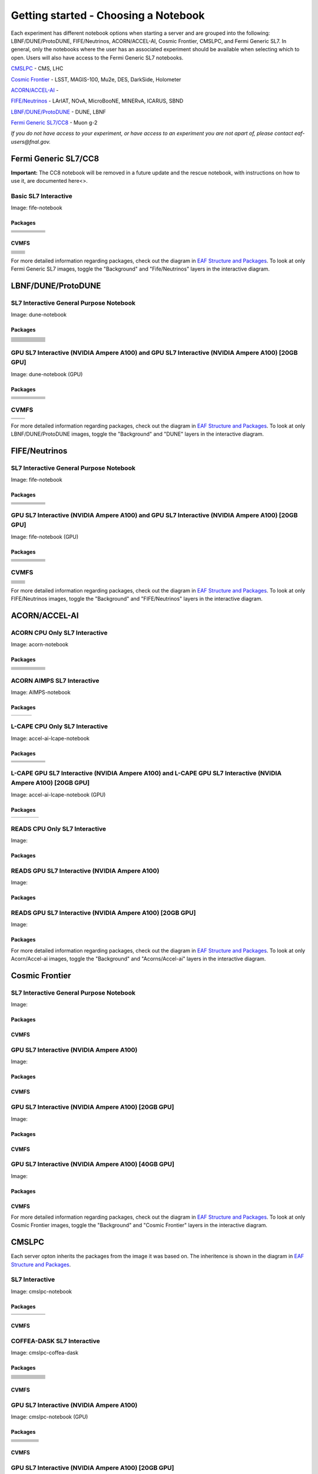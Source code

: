 *********
Getting started - Choosing a Notebook
*********

Each experiment has different notebook options when starting a server and are grouped into the following: LBNF/DUNE/ProtoDUNE, FIFE/Neutrinos, ACORN/ACCEL-AI, Cosmic Frontier, CMSLPC, and Fermi Generic SL7. In general, only the notebooks where the user has an associated experiment should be available when selecting which to open. Users will also have access to the Fermi Generic SL7 notebooks.

`CMSLPC`_ - CMS, LHC

`Cosmic Frontier`_ - LSST, MAGIS-100, Mu2e, DES, DarkSide, Holometer

`ACORN/ACCEL-AI`_ - 

`FIFE/Neutrinos`_ - LArIAT, NOvA, MicroBooNE, MINERvA, ICARUS, SBND

`LBNF/DUNE/ProtoDUNE`_ - DUNE, LBNF

`Fermi Generic SL7/CC8`_ - Muon g-2

*If you do not have access to your experiment, or have access to an experiment you are not apart of, please contact eaf-users@fnal.gov.*

Fermi Generic SL7/CC8
=====================

.. image:: img/Generic_hub.png
   :height: 225
   :width: 375
   :align: center
   :alt: The Fermi Generic SL7/CC8 server options as displayed on the JupyterHub. The first option is the Basic SL7 Interactive, the second option is the Basic CC8 Interactive and the third is the Rescue Image.

**Important:** The CC8 notebook will be removed in a future update and the rescue notebook, with instructions on how to use it, are documented here<>.

Basic SL7 Interactive
-----------------------
Image: fife-notebook

Packages
~~~~~~~~~~
+--------------------------------------+-------------------------------+------------------------------+---------------------------+-----------------------------+
| .. centered:: krb5-workstation       | .. centered:: redhat-lsb-core | .. centered:: make           | .. centered:: nss_wrapper | .. centered:: libXext-devel |
+--------------------------------------+-------------------------------+------------------------------+---------------------------+-----------------------------+
| .. centered:: yum-plugin-priorities  | .. centered:: cmake3          | .. centered:: gcc-c++        | .. centered:: HTCondor    | .. centered:: libXpm-devel  | 
+--------------------------------------+-------------------------------+------------------------------+---------------------------+-----------------------------+
| .. centered:: xrootd-client-libs     | .. centered:: gcc             | .. centered:: binutils       | .. centered:: gettext     | .. centered:: libXft-devel  |    
+--------------------------------------+-------------------------------+------------------------------+---------------------------+-----------------------------+
| .. centered:: voms-client-cpp        | .. centered:: osg-wn-client   | .. centered:: libX11-devel   | .. centered:: voms        | .. centered:: openssl-devel |
+--------------------------------------+-------------------------------+------------------------------+---------------------------+-----------------------------+
| .. centered:: xrootd-client          | .. centered:: --              | .. centered:: --             | .. centered:: --          | .. centered:: --            |
+--------------------------------------+-------------------------------+------------------------------+---------------------------+-----------------------------+


CVMFS
~~~~~~

+----------------------------------------------------+--------------------------------------------+
| .. centered:: oasis.opensciencegrid.org            | .. centered:: fermilab.opensciencegrid.org | 
+----------------------------------------------------+--------------------------------------------+
| .. centered:: icarus.opensciencegrid.org           | .. centered:: lariat.opensciencegrid.org   | 
+----------------------------------------------------+--------------------------------------------+
| .. centered:: minerva.opensciencegrid.org          | .. centered:: minos.opensciencegrid.org    |
+----------------------------------------------------+--------------------------------------------+
| .. centered:: nova-development.opensciencegrid.org | .. centered:: nova.opensciencegrid.org     | 
+----------------------------------------------------+--------------------------------------------+
| .. centered:: sbn.opensciencegrid.org              | .. centered:: seaquest.opensciencegrid.org | 
+----------------------------------------------------+--------------------------------------------+
| .. centered:: gm2.opensciencegrid.org              | .. centered:: larsoft.opensciencegrid.org  |
+----------------------------------------------------+--------------------------------------------+
| .. centered:: mu2e.opensciencegrid.org             | .. centered:: sbnd.opensciencegrid.org     | 
+----------------------------------------------------+--------------------------------------------+
| .. centered:: uboone.opensciencegrid.org           | .. centered:: --                           |
+----------------------------------------------------+--------------------------------------------+

For more detailed information regarding packages, check out the diagram in `EAF Structure and Packages`_. To look at only Fermi Generic SL7 images, toggle the "Background" and "Fife/Neutrinos" layers in the interactive diagram.

LBNF/DUNE/ProtoDUNE
=====================

.. image:: img/Dune_lbnf_protodune_hub.png
   :height: 225
   :width: 375
   :align: center
   :alt: The LBNF/DUNE/ProtoDUNE server options as displayed on the JupyterHub. The first option is the SL7 Interactive General Purpose Notebook, the second option is the GPU SL7 Interactive (NVIDIA Ampere A100) and the third is the GPU SL7 Interactive (NVIDIA Ampere A100) [20GB GPU].

SL7 Interactive General Purpose Notebook
-----------------------------------------
Image: dune-notebook

Packages
~~~~~~~~~~
+---------------------------------------+-------------------------------+------------------------+-----------------------------+--------------------------------+
| .. centered:: yum-plugin-priorities   | .. centered:: redhat-lsb-core | .. centered:: cmake3   | .. centered:: libcurl-devel | .. centered:: perl-Digest-MD5  |
+---------------------------------------+-------------------------------+------------------------+-----------------------------+--------------------------------+
| .. centered:: libX11-devel            | .. centered:: nss_wrapper     | .. centered:: gettext  | .. centered:: gl2ps-devel   | .. centered:: gcc              |
+---------------------------------------+-------------------------------+------------------------+-----------------------------+--------------------------------+
| .. centered:: osg-wn-client           | .. centered:: xrootd-client   | .. centered:: voms     | .. centered:: subversion    | .. centered:: voms-clients-cpp | 
+---------------------------------------+-------------------------------+------------------------+-----------------------------+--------------------------------+
| .. centered:: xrootd-client-libs      | .. centered:: perl-DBD-SQLite | .. centered:: libtool  | .. centered:: ftgl-devel    | .. centered:: gdbm-devel       | 
+---------------------------------------+-------------------------------+------------------------+-----------------------------+--------------------------------+
| .. centered:: perl-ExtUtils-MakeMaker | .. centered:: glew-devel      | .. centered:: xz-devel | .. centered:: pcre2-devel   | .. centered:: readline-devel   | 
+---------------------------------------+-------------------------------+------------------------+-----------------------------+--------------------------------+
| .. centered:: libjpeg-turbo-devel     | .. centered:: bzip2-devel     | .. centered:: asciidoc | .. centered:: libzstd-devel | .. centered:: texinfo          | 
+---------------------------------------+-------------------------------+------------------------+-----------------------------+--------------------------------+
| .. centered:: mesa-libGL-devel        | .. centered:: ncurses-devel   | .. centered:: xmlto    | .. centered:: libffi-devel  | .. centered:: xxhash-devel     | 
+---------------------------------------+-------------------------------+------------------------+-----------------------------+--------------------------------+
| .. centered:: libAfterImage-devel     | .. centered:: gcc-c++         | .. centered:: automake | .. centered:: libXi-devel   | .. centered:: libXt-devel      | 
+---------------------------------------+-------------------------------+------------------------+-----------------------------+--------------------------------+
| .. centered:: mesa-libGLU-devel       | .. centered:: tk-devel        | .. centered:: swig     | .. centered:: lz4-devel     | .. centered:: perl-Digest-SHA  | 
+---------------------------------------+-------------------------------+------------------------+-----------------------------+--------------------------------+
| .. centered:: glibc-devel.i686        | .. centered:: libstdc++.i686  | .. centered:: xxhash   | .. centered:: autoconf      | .. centered:: tcl-devel        | 
+---------------------------------------+-------------------------------+------------------------+-----------------------------+--------------------------------+
| .. centered:: giflib-devel            | .. centered:: perl-Digest     | .. centered:: HTCondor | .. centered:: binutils      | .. centered:: zstd             |
+---------------------------------------+-------------------------------+------------------------+-----------------------------+--------------------------------+
| .. centered:: libXmu-devel            | .. centered:: libgcc.i686     | .. centered:: --       | .. centered:: --            | .. centered:: --               |
+---------------------------------------+-------------------------------+------------------------+-----------------------------+--------------------------------+

GPU SL7 Interactive (NVIDIA Ampere A100) and GPU SL7 Interactive (NVIDIA Ampere A100) [20GB GPU]
--------------------------------------------------------------------------------------------------
Image: dune-notebook (GPU)

Packages
~~~~~~~~~~
+------------------------------------------+---------------------------+---------------------------+---------------------+-------------------------+
| .. centered:: jupyterlab-tensorboard-pro | .. centered:: torchvision | .. centered:: cudatoolkit | .. centered:: cudnn | .. centered:: yum-utils |
+------------------------------------------+---------------------------+---------------------------+---------------------+-------------------------+
| .. centered:: matplotlib-base            | .. centered:: nccl        | .. centered:: tqdm        | .. centered:: bokeh | .. centered:: pytorch   |
+------------------------------------------+---------------------------+---------------------------+---------------------+-------------------------+
| .. centered:: tensorflow-gpu             | .. centered:: nvcc        | .. centered:: cython      | .. centered:: h5py  | .. centered:: sympy     |
+------------------------------------------+---------------------------+---------------------------+---------------------+-------------------------+
| .. centered:: scikit-learn               | .. centered:: ipywidgets  | .. centered:: mpi4py      | .. centered:: numba | .. centered:: scipy     | 
+------------------------------------------+---------------------------+---------------------------+---------------------+-------------------------+
| .. centered:: numexpr                    | .. centered:: numpy       | .. centered:: pandas      | .. centered:: pytz  | .. centered:: ipympl    |
+------------------------------------------+---------------------------+---------------------------+---------------------+-------------------------+
| .. centered:: scikit-image               | .. centered:: --          | .. centered:: --          | .. centered:: --    | .. centered:: --        |
+------------------------------------------+---------------------------+---------------------------+---------------------+-------------------------+

CVMFS
------

+-----------------------------------------+--------------------------------------------+
| .. centered:: oasis.opensciencegrid.org | .. centered:: fermilab.opensciencegrid.org |
+-----------------------------------------+--------------------------------------------+
| .. centered:: dune.opensciencegrid.org  | .. centered:: larsoft.opensciencegrid.org. |
+-----------------------------------------+--------------------------------------------+


For more detailed information regarding packages, check out the diagram in `EAF Structure and Packages`_. To look at only LBNF/DUNE/ProtoDUNE images, toggle the "Background" and "DUNE" layers in the interactive diagram.

FIFE/Neutrinos
=====================

.. image:: img/FIFE_neutrinos_hub.png
   :height: 225
   :width: 375
   :align: center
   :alt: The FIFE/Neutrinos server options as displayed on the JupyterHub. The first option is the SL7 Interactive General Purpose Notebook, the second option is the GPU SL7 Interactive (NVIDIA Ampere A100) and the third is the GPU SL7 Interactive (NVIDIA Ampere A100) [20GB GPU].

SL7 Interactive General Purpose Notebook
------------------------------------------
Image: fife-notebook

Packages
~~~~~~~~~~

+--------------------------------------+-------------------------------+------------------------------+---------------------------+-----------------------------+
| .. centered:: krb5-workstation       | .. centered:: redhat-lsb-core | .. centered:: make           | .. centered:: nss_wrapper | .. centered:: libXext-devel |
+--------------------------------------+-------------------------------+------------------------------+---------------------------+-----------------------------+
| .. centered:: yum-plugin-priorities  | .. centered:: cmake3          | .. centered:: gcc-c++        | .. centered:: HTCondor    | .. centered:: libXpm-devel  | 
+--------------------------------------+-------------------------------+------------------------------+---------------------------+-----------------------------+
| .. centered:: xrootd-client-libs     | .. centered:: gcc             | .. centered:: binutils       | .. centered:: gettext     | .. centered:: libXft-devel  |    
+--------------------------------------+-------------------------------+------------------------------+---------------------------+-----------------------------+
| .. centered:: voms-client-cpp        | .. centered:: osg-wn-client   | .. centered:: libX11-devel   | .. centered:: voms        | .. centered:: openssl-devel |
+--------------------------------------+-------------------------------+------------------------------+---------------------------+-----------------------------+
| .. centered:: xrootd-client          | .. centered:: --              | .. centered:: --             | .. centered:: --          | .. centered:: --            |
+--------------------------------------+-------------------------------+------------------------------+---------------------------+-----------------------------+

GPU SL7 Interactive (NVIDIA Ampere A100) and GPU SL7 Interactive (NVIDIA Ampere A100) [20GB GPU]
--------------------------------------------------------------------------------------------------
Image: fife-notebook (GPU)

Packages
~~~~~~~~~~

+------------------------------------------+-----------------------+---------------------------+---------------------------+---------------------+
| .. centered:: jupyterlab-tensorboard-pro | .. centered:: pytorch | .. centered:: torchvision | .. centered:: cudatoolkit | .. centered:: cudnn |
+------------------------------------------+-----------------------+---------------------------+---------------------------+---------------------+
| .. centered:: tensorflow-gpu             | .. centered:: mpi4py  | .. centered:: ipympl      | .. centered:: bokeh       | .. centered:: tqdm  |
+------------------------------------------+-----------------------+---------------------------+---------------------------+---------------------+
| .. centered:: matplotlib-base            | .. centered:: cython  | .. centered:: ipywidgets  | .. centered:: pandas      | .. centered:: nccl  |
+------------------------------------------+-----------------------+---------------------------+---------------------------+---------------------+
| .. centered:: scikit-image               | .. centered:: numba   | .. centered:: numexpr     | .. centered:: numpy       | .. centered:: h5py  |
+------------------------------------------+-----------------------+---------------------------+---------------------------+---------------------+
| .. centered:: scikit-learn               | .. centered:: pytz    | .. centered:: scipy       | .. centered:: yum-utils   | .. centered:: sympy |
+------------------------------------------+-----------------------+---------------------------+---------------------------+---------------------+
| .. centered:: nvcc                       | .. centered:: --      | .. centered:: --          | .. centered:: --          | .. centered:: --    |
+------------------------------------------+-----------------------+---------------------------+---------------------------+---------------------+


CVMFS
------

+----------------------------------------------------+--------------------------------------------+
| .. centered:: oasis.opensciencegrid.org            | .. centered:: fermilab.opensciencegrid.org | 
+----------------------------------------------------+--------------------------------------------+
| .. centered:: icarus.opensciencegrid.org           | .. centered:: lariat.opensciencegrid.org   | 
+----------------------------------------------------+--------------------------------------------+
| .. centered:: minerva.opensciencegrid.org          | .. centered:: minos.opensciencegrid.org    |
+----------------------------------------------------+--------------------------------------------+
| .. centered:: nova-development.opensciencegrid.org | .. centered:: nova.opensciencegrid.org     | 
+----------------------------------------------------+--------------------------------------------+
| .. centered:: sbn.opensciencegrid.org              | .. centered:: seaquest.opensciencegrid.org | 
+----------------------------------------------------+--------------------------------------------+
| .. centered:: gm2.opensciencegrid.org              | .. centered:: larsoft.opensciencegrid.org  |
+----------------------------------------------------+--------------------------------------------+
| .. centered:: mu2e.opensciencegrid.org             | .. centered:: sbnd.opensciencegrid.org     | 
+----------------------------------------------------+--------------------------------------------+
| .. centered:: uboone.opensciencegrid.org           | .. centered:: --                           |
+----------------------------------------------------+--------------------------------------------+

For more detailed information regarding packages, check out the diagram in `EAF Structure and Packages`_. To look at only FIFE/Neutrinos images, toggle the "Background" and "FIFE/Neutrinos" layers in the interactive diagram.

ACORN/ACCEL-AI
=====================

.. image:: img/Accel_ai_acorn_hub.png
   :height: 485
   :width: 375
   :align: center
   :alt: The ACORN/ACCEL-AI server options as displayed on the JupyterHub. The first option is the ACORN CPU Only SL7 Interactive, the second option is ACORN AIMPS SL7 Interactive, the third option is L-CAPE CPU Only SL7 Interactive, the fourth option is L-CAPE GPU SL7 Interactive (NVIDIA Ampere A100), the fifth option is L-CAPE GPU SL7 Interactive (NVIDIA Ampere A100) [20GB GPU], the sixth option is READS CPU Only SL7 Interactive, the seventh option is READS GPU SL7 Interactive (NVIDIA Ampere A100), and the eigth option is READS GPU SL7 Interactive (NVIDIA Ampere A100) [20GB GPU].

ACORN CPU Only SL7 Interactive
-------------------------------
Image: acorn-notebook

Packages
~~~~~~~~~~

+------------------------------------+----------------------------+----------------------------+------------------------------+-----------------------------+
| .. centered:: xorg-x11-proto-devel | .. centered:: libX11-devel | .. centered:: libXau-devel | .. centered:: xorg-x11-xauth | .. centered:: xorg-x11-apps |
+------------------------------------+----------------------------+----------------------------+------------------------------+-----------------------------+
| .. centered:: xorg-x11-server-Xorg | .. centered:: cm-super     | .. centered:: libX11       | .. centered:: gcc            | .. centered:: nvcc          |
+------------------------------------+----------------------------+----------------------------+------------------------------+-----------------------------+
| .. centered:: jupyterlab-drawio    |  .. centered:: ffmpeg      | .. centered:: dvipng       | .. centered:: pytorch        | .. centered:: cpuonly       |
+------------------------------------+----------------------------+----------------------------+------------------------------+-----------------------------+
| .. centered:: jupyterlab-github    | .. centered:: bokeh        | .. centered:: tqdm         | .. centered:: cython         | .. centered:: h5py          |
+------------------------------------+----------------------------+----------------------------+------------------------------+-----------------------------+
| .. centered:: matplotlib-base      | .. centered:: ipympl       | .. centered:: ipywidgets   | .. centered:: numba          | .. centered:: numexpr       |
+------------------------------------+----------------------------+----------------------------+------------------------------+-----------------------------+
| .. centered:: scikit-images        | .. centered:: numpy        | .. centered:: pandas       | .. centered:: pytz           | .. centered:: scipy         |
+------------------------------------+----------------------------+----------------------------+------------------------------+-----------------------------+
| .. centered:: scikit-learn         | .. centered:: cupy         | .. centered:: sympy        | .. centered:: --             | .. centered:: --            |
+------------------------------------+----------------------------+----------------------------+------------------------------+-----------------------------+


ACORN AIMPS SL7 Interactive
------------------------------
Image: AIMPS-notebook

Packages
~~~~~~~~~~

+----------------------------+------------------------+---------------------+
| .. centered:: gcc-gfortran | .. centered:: lfortran | .. centered:: cmake |
+----------------------------+------------------------+---------------------+

L-CAPE CPU Only SL7 Interactive
---------------------------------
Image: accel-ai-lcape-notebook

Packages
~~~~~~~~~~

+------------------------------------+----------------------+-----------------------+----------------------------+------------------------+
| .. centered:: tensorflow-estimator | .. centered:: ffmpeg | .. centered:: cpuonly | .. centered:: scikit-learn | .. centered:: cm-super |
+------------------------------------+----------------------+-----------------------+----------------------------+------------------------+
| .. centered:: tensorflow           | .. centered:: pandas | .. centered:: dvipng  | .. centered:: matplotlib   | .. centered:: pytorch  |
+------------------------------------+----------------------+-----------------------+----------------------------+------------------------+
| .. centered:: pytables             | .. centered:: h5py   | .. centered:: seaborn | .. centered:: dask         | .. centered:: hvplot   |
+------------------------------------+----------------------+-----------------------+----------------------------+------------------------+
| .. centered:: dask-ml              | .. centered:: numpy  | .. centered:: scipy   | .. centered:: sympy        | .. centered:: --       |
+------------------------------------+----------------------+-----------------------+----------------------------+------------------------+

L-CAPE GPU SL7 Interactive (NVIDIA Ampere A100) and L-CAPE GPU SL7 Interactive (NVIDIA Ampere A100) [20GB GPU]
---------------------------------------------------------------------------------------------------------------
Image: accel-ai-lcape-notebook (GPU)

Packages
~~~~~~~~~~

+---------------------------+---------------------+------------------------------+--------------------+
| .. centered:: cudatoolkit | .. centered:: cudnn | .. centered:: tensorflow-gpu | .. centered:: nvcc |
+---------------------------+---------------------+------------------------------+--------------------+


READS CPU Only SL7 Interactive
--------------------------------
Image: 

Packages
~~~~~~~~~~



READS GPU SL7 Interactive (NVIDIA Ampere A100)
------------------------------------------------
Image: 

Packages
~~~~~~~~~~


READS GPU SL7 Interactive (NVIDIA Ampere A100) [20GB GPU]
-----------------------------------------------------------
Image: 

Packages
~~~~~~~~~~



For more detailed information regarding packages, check out the diagram in `EAF Structure and Packages`_. To look at only Acorn/Accel-ai images, toggle the "Background" and "Acorns/Accel-ai" layers in the interactive diagram.

Cosmic Frontier
=====================

.. image:: img/CosmicFrontier_hub.png
   :height: 485
   :width: 375
   :align: center
   :alt: The Cosmic Frontier server options as displayed on the JupyterHub. The first option is the SL7 Interactive General Purpose Notebook, the second option is GPU SL7 Interactive (NVIDIA Ampere A100), the third option is GPU SL7 Interactive (NVIDIA Ampere A100) [20GB GPU], and the fourth option is GPU SL7 Interactive (NVIDIA Ampere A100) [40GB GPU].
   
SL7 Interactive General Purpose Notebook
------------------------------------------
Image: 

Packages
~~~~~~~~~~

CVMFS
~~~~~~

GPU SL7 Interactive (NVIDIA Ampere A100)
------------------------------------------
Image: 

Packages
~~~~~~~~~~

CVMFS
~~~~~~

GPU SL7 Interactive (NVIDIA Ampere A100) [20GB GPU]
-----------------------------------------------------
Image: 

Packages
~~~~~~~~~~

CVMFS
~~~~~~

GPU SL7 Interactive (NVIDIA Ampere A100) [40GB GPU]
-----------------------------------------------------
Image: 

Packages
~~~~~~~~~~

CVMFS
~~~~~~

For more detailed information regarding packages, check out the diagram in `EAF Structure and Packages`_. To look at only Cosmic Frontier images, toggle the "Background" and "Cosmic Frontier" layers in the interactive diagram.

CMSLPC
=====================

.. image:: img/CMSLPC_hub.png
   :height: 485
   :width: 375
   :align: center
   :alt: The CMSLPC server options as displayed on the JupyterHub. The first option is the SL7 Interactive, the second option is COFFEA-DASK SL7 Interactive, the third option is GPU SL7 Interactive (NVIDIA Ampere A100), and the fourth option is GPU SL7 Interactive (NVIDIA Ampere A100) [20GB GPU].

Each server opton inherits the packages from the image it was based on. The inheritence is shown in the diagram in `EAF Structure and Packages`_.

SL7 Interactive
-----------------
Image: cmslpc-notebook

Packages
~~~~~~~~~~

+------------------------+-----------------------------+------------------------------+-----------------------------+----------------------------+
|   .. centered:: make   | .. centered:: cmake3        | .. centered:: gcc-c++        |  .. centered:: voms-client  |  .. centered:: HTCondor    |
+------------------------+-----------------------------+------------------------------+-----------------------------+----------------------------+
| .. centered:: gcc      | .. centered:: osg-wn-client | .. centered::  xrootd-client |  .. centered:: eos-client   |  .. centered:: eos-xrootd  |
+------------------------+-----------------------------+------------------------------+-----------------------------+----------------------------+

CVMFS
~~~~~~

COFFEA-DASK SL7 Interactive
------------------------------
Image: cmslpc-coffea-dask

Packages
~~~~~~~~~~

+---------------------------------------+-----------------------------+------------------------------+------------------------------+-------------------------------+
| .. centered:: conda-build             | .. centered:: ipymp         | .. centered:: aiohttp        | .. centered:: click          | .. centered:: dask            |
+---------------------------------------+-----------------------------+------------------------------+------------------------------+-------------------------------+
| .. centered:: distributed             | .. centered:: pyyaml        | .. centered:: tornado        | .. centered:: numpy          | .. centered:: dask-gateway    |
+---------------------------------------+-----------------------------+------------------------------+------------------------------+-------------------------------+
| .. centered:: scikit-hep-testdata     | .. centered:: iminuit       | .. centered:: uproot         | .. centered:: ipywidgets     | .. centered:: traitlets       |
+---------------------------------------+-----------------------------+------------------------------+------------------------------+-------------------------------+
| .. centered:: dask-labextension       | .. centered:: ca-policy-lcg | .. centered:: cmake          |  .. centered:: xrootd        |  .. centered:: mplhep         |
+---------------------------------------+-----------------------------+------------------------------+------------------------------+-------------------------------+
| .. centered:: dask-jobqueue           | .. centered:: coffea        | .. centered:: vector         |  .. centered:: xgboost       |  .. centered:: hist           |
+---------------------------------------+-----------------------------+------------------------------+------------------------------+-------------------------------+
| .. centered:: python-rapidjson        | .. centered:: lz4           | .. centered:: pytables       |  .. centered:: pyhf          |  .. centered:: brotli         |
+---------------------------------------+-----------------------------+------------------------------+------------------------------+-------------------------------+
| .. centered:: geventhttpclient        | .. centered:: grpcio        | .. centered:: funcx          |  .. centered:: python-xhash  |  .. centered:: fastjet        |
+---------------------------------------+-----------------------------+------------------------------+------------------------------+-------------------------------+
| .. centered:: servicex-databinder     | .. centered:: zstandard     | .. centered:: tritonclient   |  .. centered:: aiostream     |  .. centered:: cabinetry      |
+---------------------------------------+-----------------------------+------------------------------+------------------------------+-------------------------------+
| .. centered:: func-adl-servicex       | .. centered:: protobuf      | .. centered:: tflite_runtime |  .. centered:: tenacity      |  .. centered:: htcondor       |
+---------------------------------------+-----------------------------+------------------------------+------------------------------+-------------------------------+
| .. centered:: func-adl-uproot         | .. centered:: onnxruntime   | .. centered:: htcdaskgateway |  .. centered:: correctionlib |  .. centered:: tcut-to-qastle |
+---------------------------------------+-----------------------------+------------------------------+------------------------------+-------------------------------+


CVMFS
~~~~~~

GPU SL7 Interactive (NVIDIA Ampere A100)
------------------------------------------
Image: cmslpc-notebook (GPU)

Packages
~~~~~~~~~~

+---------------------------------------+------------------------------+------------------------------+-------------------------------+
| .. centered:: cudatoolkit             | .. centered:: cudnn          | .. centered:: pytorch        | .. centered:: mpi4py          | 
+---------------------------------------+------------------------------+------------------------------+-------------------------------+
| .. centered:: tensorflow-gpu          | .. centered:: nccl           | .. centered:: bokeh          | .. centered:: tqdm            | 
+---------------------------------------+------------------------------+------------------------------+-------------------------------+
| .. centered:: cython                  | .. centered:: akward         | .. centered:: h5py           | .. centered:: ipympl          | 
+---------------------------------------+------------------------------+------------------------------+-------------------------------+
| .. centered:: matplotlib-base         | .. centered:: scikit-image   | .. centered:: scikit-learn   |  .. centered:: scipy          |
+---------------------------------------+------------------------------+------------------------------+-------------------------------+
| .. centered:: tensorboard-pro         | .. centered:: cupy           | .. centered:: sympy          |  .. centered:: cuda-nvcc-11-7 |
+---------------------------------------+------------------------------+------------------------------+-------------------------------+
| .. centered:: awkward-cuda-kernals    | .. centered:: nsight-systems | .. centered::  ---           |  .. centered::  ---           |
+---------------------------------------+------------------------------+------------------------------+-------------------------------+



CVMFS
~~~~~~

GPU SL7 Interactive (NVIDIA Ampere A100) [20GB GPU]
-----------------------------------------------------
Image: cmslpc-notebook (GPU)

Packages
~~~~~~~~~~

CVMFS
~~~~~~

For more detailed information regarding packages, check out the diagram in `EAF Structure and Packages`_. To look at only CMSLPC images, toggle the "Background" and "CMS-LPC" layers in the interactive diagram.

EAF Structure and Packages
==============================

For more detailed server option information, check out this diagram. It lists all of the packages installed and their versions if it was specified in the build. *The server option is not the same as the image, please use the image specified for the server option to navigate this diagram.*

.. image:: img/diagram.png
   :height: 950
   :width: 950
   :align: center
   :alt: EAF structure diagram.
 
Here is an interactive version of the diagram with layer toggles:

`EAF Interactive Diagram <https://viewer.diagrams.net/?page-id=8oN_c9q_UM9n-6WH7pcY&highlight=0000ff&edit=_blank&layers=1&nav=1&page-id=8oN_c9q_UM9n-6WH7pcY#G1A4dTTE_s0VSGPEHtS5nBlI-CGcVstcW_>`_


